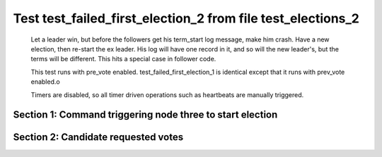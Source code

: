 .. _test_failed_first_election_2:

============================================================
Test test_failed_first_election_2 from file test_elections_2
============================================================


    Let a leader win, but before the followers get his term_start log message, make him crash.
    Have a new election, then re-start the ex leader. His log will have one record in it, and so will the 
    new leader's, but the terms will be different. This hits a special case in follower code.

    This test runs with pre_vote enabled. test_failed_first_election_1 is identical
    except that it runs with prev_vote enabled.o
    
    Timers are disabled, so all timer driven operations such as heartbeats are manually triggered.
    

Section 1: Command triggering node three to start election
==========================================================




.. collapse:: section 1 trace table (click to toggle view)

   - See :ref:`Trace Table Legend` for help interpreting table contents

   +------+-------------------------+-------+------+-------------------------+-------+------+-------------------------+-------+
   | N-1  | N-1                     | N-1   | N-2  | N-2                     | N-2   | N-3  | N-3                     | N-3   |
   +------+-------------------------+-------+------+-------------------------+-------+------+-------------------------+-------+
   | Role | Op                      | Delta | Role | Op                      | Delta | Role | Op                      | Delta |
   +======+=========================+=======+======+=========================+=======+======+=========================+=======+
   | FLWR |                         |       | FLWR |                         |       | CNDI | NEW ROLE                |       |
   +------+-------------------------+-------+------+-------------------------+-------+------+-------------------------+-------+
   | FLWR |                         |       | FLWR |                         |       | CNDI | p_v_r+N-1 t-1 li-0 lt-0 |       |
   +------+-------------------------+-------+------+-------------------------+-------+------+-------------------------+-------+
   | FLWR |                         |       | FLWR |                         |       | CNDI | p_v_r+N-2 t-1 li-0 lt-0 |       |
   +------+-------------------------+-------+------+-------------------------+-------+------+-------------------------+-------+
   | FLWR | N-3+p_v_r t-1 li-0 lt-0 |       | FLWR |                         |       | CNDI |                         |       |
   +------+-------------------------+-------+------+-------------------------+-------+------+-------------------------+-------+
   | FLWR |                         |       | FLWR | N-3+p_v_r t-1 li-0 lt-0 |       | CNDI |                         |       |
   +------+-------------------------+-------+------+-------------------------+-------+------+-------------------------+-------+
   | FLWR |                         |       | FLWR |                         |       | CNDI | N-1+p_v yes-True        | t-1   |
   +------+-------------------------+-------+------+-------------------------+-------+------+-------------------------+-------+



.. collapse:: trace sequence diagram (click to toggle view)

   .. plantuml:: /developer/tests/diagrams/test_elections_2/test_failed_first_election_2_1.puml
          :scale: 100%


Section 2: Candidate requested votes
====================================




.. collapse:: section 2 trace table (click to toggle view)

   - See :ref:`Trace Table Legend` for help interpreting table contents

   +------+-----------------------------+-----------+------+-----------------------------+-----------+------+-----------------------------+---------------+
   | N-1  | N-1                         | N-1       | N-2  | N-2                         | N-2       | N-3  | N-3                         | N-3           |
   +------+-----------------------------+-----------+------+-----------------------------+-----------+------+-----------------------------+---------------+
   | Role | Op                          | Delta     | Role | Op                          | Delta     | Role | Op                          | Delta         |
   +======+=============================+===========+======+=============================+===========+======+=============================+===============+
   | FLWR |                             |           | FLWR |                             |           | CNDI | poll+N-1 t-1 li-0 lt-1      |               |
   +------+-----------------------------+-----------+------+-----------------------------+-----------+------+-----------------------------+---------------+
   | FLWR |                             |           | FLWR |                             |           | CNDI | poll+N-2 t-1 li-0 lt-1      |               |
   +------+-----------------------------+-----------+------+-----------------------------+-----------+------+-----------------------------+---------------+
   | FLWR | N-3+poll t-1 li-0 lt-1      | t-1       | FLWR |                             |           | CNDI |                             |               |
   +------+-----------------------------+-----------+------+-----------------------------+-----------+------+-----------------------------+---------------+
   | FLWR |                             |           | FLWR | N-3+poll t-1 li-0 lt-1      | t-1       | CNDI |                             |               |
   +------+-----------------------------+-----------+------+-----------------------------+-----------+------+-----------------------------+---------------+
   | FLWR |                             |           | FLWR |                             |           | CNDI | N-2+p_v yes-True            |               |
   +------+-----------------------------+-----------+------+-----------------------------+-----------+------+-----------------------------+---------------+
   | FLWR |                             |           | FLWR |                             |           | LEAD | N-1+vote yes-True           | lt-1 li-1     |
   +------+-----------------------------+-----------+------+-----------------------------+-----------+------+-----------------------------+---------------+
   | FLWR |                             |           | FLWR |                             |           | LEAD | NEW ROLE                    |               |
   +------+-----------------------------+-----------+------+-----------------------------+-----------+------+-----------------------------+---------------+
   | FLWR |                             |           | FLWR |                             |           | LEAD | CRASH                       |               |
   +------+-----------------------------+-----------+------+-----------------------------+-----------+------+-----------------------------+---------------+
   | CNDI | NEW ROLE                    |           | FLWR |                             |           | FLWR |                             |               |
   +------+-----------------------------+-----------+------+-----------------------------+-----------+------+-----------------------------+---------------+
   | CNDI | p_v_r+N-2 t-2 li-0 lt-1     |           | FLWR |                             |           | FLWR |                             |               |
   +------+-----------------------------+-----------+------+-----------------------------+-----------+------+-----------------------------+---------------+
   | CNDI | p_v_r+N-3 t-2 li-0 lt-1     |           | FLWR |                             |           | FLWR |                             |               |
   +------+-----------------------------+-----------+------+-----------------------------+-----------+------+-----------------------------+---------------+
   | CNDI |                             |           | FLWR | N-1+p_v_r t-2 li-0 lt-1     |           | FLWR |                             |               |
   +------+-----------------------------+-----------+------+-----------------------------+-----------+------+-----------------------------+---------------+
   | CNDI |                             |           | FLWR | p_v+N-1 yes-True            |           | FLWR |                             |               |
   +------+-----------------------------+-----------+------+-----------------------------+-----------+------+-----------------------------+---------------+
   | CNDI | N-2+p_v yes-True            | t-2       | FLWR |                             |           | FLWR |                             |               |
   +------+-----------------------------+-----------+------+-----------------------------+-----------+------+-----------------------------+---------------+
   | CNDI | poll+N-2 t-2 li-0 lt-2      |           | FLWR |                             |           | FLWR |                             |               |
   +------+-----------------------------+-----------+------+-----------------------------+-----------+------+-----------------------------+---------------+
   | CNDI | poll+N-3 t-2 li-0 lt-2      |           | FLWR |                             |           | FLWR |                             |               |
   +------+-----------------------------+-----------+------+-----------------------------+-----------+------+-----------------------------+---------------+
   | CNDI |                             |           | FLWR | N-1+poll t-2 li-0 lt-2      | t-2       | FLWR |                             |               |
   +------+-----------------------------+-----------+------+-----------------------------+-----------+------+-----------------------------+---------------+
   | CNDI |                             |           | FLWR | vote+N-1 yes-True           |           | FLWR |                             |               |
   +------+-----------------------------+-----------+------+-----------------------------+-----------+------+-----------------------------+---------------+
   | LEAD | N-2+vote yes-True           | lt-2 li-1 | FLWR |                             |           | FLWR |                             |               |
   +------+-----------------------------+-----------+------+-----------------------------+-----------+------+-----------------------------+---------------+
   | LEAD | NEW ROLE                    |           | FLWR |                             |           | FLWR |                             |               |
   +------+-----------------------------+-----------+------+-----------------------------+-----------+------+-----------------------------+---------------+
   | LEAD | ae+N-2 t-2 i-0 lt-0 e-1 c-0 |           | FLWR |                             |           | FLWR |                             |               |
   +------+-----------------------------+-----------+------+-----------------------------+-----------+------+-----------------------------+---------------+
   | LEAD | ae+N-3 t-2 i-0 lt-0 e-1 c-0 |           | FLWR |                             |           | FLWR |                             |               |
   +------+-----------------------------+-----------+------+-----------------------------+-----------+------+-----------------------------+---------------+
   | LEAD |                             |           | FLWR | N-1+ae t-2 i-0 lt-0 e-1 c-0 | lt-2 li-1 | FLWR |                             |               |
   +------+-----------------------------+-----------+------+-----------------------------+-----------+------+-----------------------------+---------------+
   | LEAD |                             |           | FLWR | N-2+ae_reply ok-True mi-1   |           | FLWR |                             |               |
   +------+-----------------------------+-----------+------+-----------------------------+-----------+------+-----------------------------+---------------+
   | LEAD | N-2+ae_reply ok-True mi-1   | ci-1      | FLWR |                             |           | FLWR |                             |               |
   +------+-----------------------------+-----------+------+-----------------------------+-----------+------+-----------------------------+---------------+
   | LEAD |                             |           | FLWR |                             |           | FLWR | RESTART                     |               |
   +------+-----------------------------+-----------+------+-----------------------------+-----------+------+-----------------------------+---------------+
   | LEAD | ae+N-2 t-2 i-1 lt-2 e-0 c-1 |           | FLWR |                             |           | FLWR |                             |               |
   +------+-----------------------------+-----------+------+-----------------------------+-----------+------+-----------------------------+---------------+
   | LEAD |                             |           | FLWR | N-1+ae t-2 i-1 lt-2 e-0 c-1 | ci-1      | FLWR |                             |               |
   +------+-----------------------------+-----------+------+-----------------------------+-----------+------+-----------------------------+---------------+
   | LEAD |                             |           | FLWR | N-2+ae_reply ok-True mi-1   |           | FLWR |                             |               |
   +------+-----------------------------+-----------+------+-----------------------------+-----------+------+-----------------------------+---------------+
   | LEAD | N-2+ae_reply ok-True mi-1   |           | FLWR |                             |           | FLWR |                             |               |
   +------+-----------------------------+-----------+------+-----------------------------+-----------+------+-----------------------------+---------------+
   | LEAD | ae+N-3 t-2 i-1 lt-2 e-0 c-1 |           | FLWR |                             |           | FLWR |                             |               |
   +------+-----------------------------+-----------+------+-----------------------------+-----------+------+-----------------------------+---------------+
   | LEAD |                             |           | FLWR |                             |           | FLWR | N-1+ae t-2 i-1 lt-2 e-0 c-1 | t-2           |
   +------+-----------------------------+-----------+------+-----------------------------+-----------+------+-----------------------------+---------------+
   | LEAD |                             |           | FLWR |                             |           | FLWR | N-3+ae_reply ok-False mi-1  |               |
   +------+-----------------------------+-----------+------+-----------------------------+-----------+------+-----------------------------+---------------+
   | LEAD | N-3+ae_reply ok-False mi-1  |           | FLWR |                             |           | FLWR |                             |               |
   +------+-----------------------------+-----------+------+-----------------------------+-----------+------+-----------------------------+---------------+
   | LEAD | ae+N-3 t-2 i-0 lt-0 e-1 c-1 |           | FLWR |                             |           | FLWR |                             |               |
   +------+-----------------------------+-----------+------+-----------------------------+-----------+------+-----------------------------+---------------+
   | LEAD |                             |           | FLWR |                             |           | FLWR | N-1+ae t-2 i-0 lt-0 e-1 c-1 | t-0 lt-2 ci-1 |
   +------+-----------------------------+-----------+------+-----------------------------+-----------+------+-----------------------------+---------------+
   | LEAD |                             |           | FLWR |                             |           | FLWR | N-3+ae_reply ok-True mi-1   |               |
   +------+-----------------------------+-----------+------+-----------------------------+-----------+------+-----------------------------+---------------+
   | LEAD | N-3+ae_reply ok-True mi-1   |           | FLWR |                             |           | FLWR |                             |               |
   +------+-----------------------------+-----------+------+-----------------------------+-----------+------+-----------------------------+---------------+



.. collapse:: trace sequence diagram (click to toggle view)

   .. plantuml:: /developer/tests/diagrams/test_elections_2/test_failed_first_election_2_2.puml
          :scale: 100%


